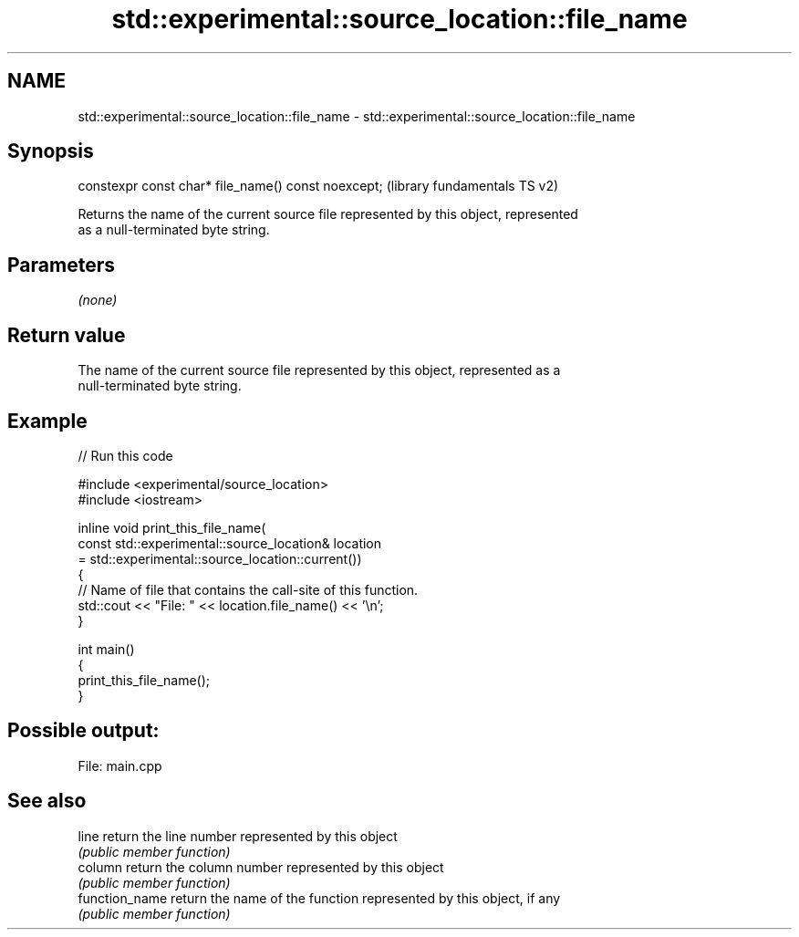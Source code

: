 .TH std::experimental::source_location::file_name 3 "2022.07.31" "http://cppreference.com" "C++ Standard Libary"
.SH NAME
std::experimental::source_location::file_name \- std::experimental::source_location::file_name

.SH Synopsis
   constexpr const char* file_name() const noexcept;  (library fundamentals TS v2)

   Returns the name of the current source file represented by this object, represented
   as a null-terminated byte string.

.SH Parameters

   \fI(none)\fP

.SH Return value

   The name of the current source file represented by this object, represented as a
   null-terminated byte string.

.SH Example


// Run this code

 #include <experimental/source_location>
 #include <iostream>

 inline void print_this_file_name(
     const std::experimental::source_location& location
         = std::experimental::source_location::current())
 {
     // Name of file that contains the call-site of this function.
     std::cout << "File: " << location.file_name() << '\\n';
 }

 int main()
 {
     print_this_file_name();
 }

.SH Possible output:

 File: main.cpp

.SH See also

   line          return the line number represented by this object
                 \fI(public member function)\fP
   column        return the column number represented by this object
                 \fI(public member function)\fP
   function_name return the name of the function represented by this object, if any
                 \fI(public member function)\fP
